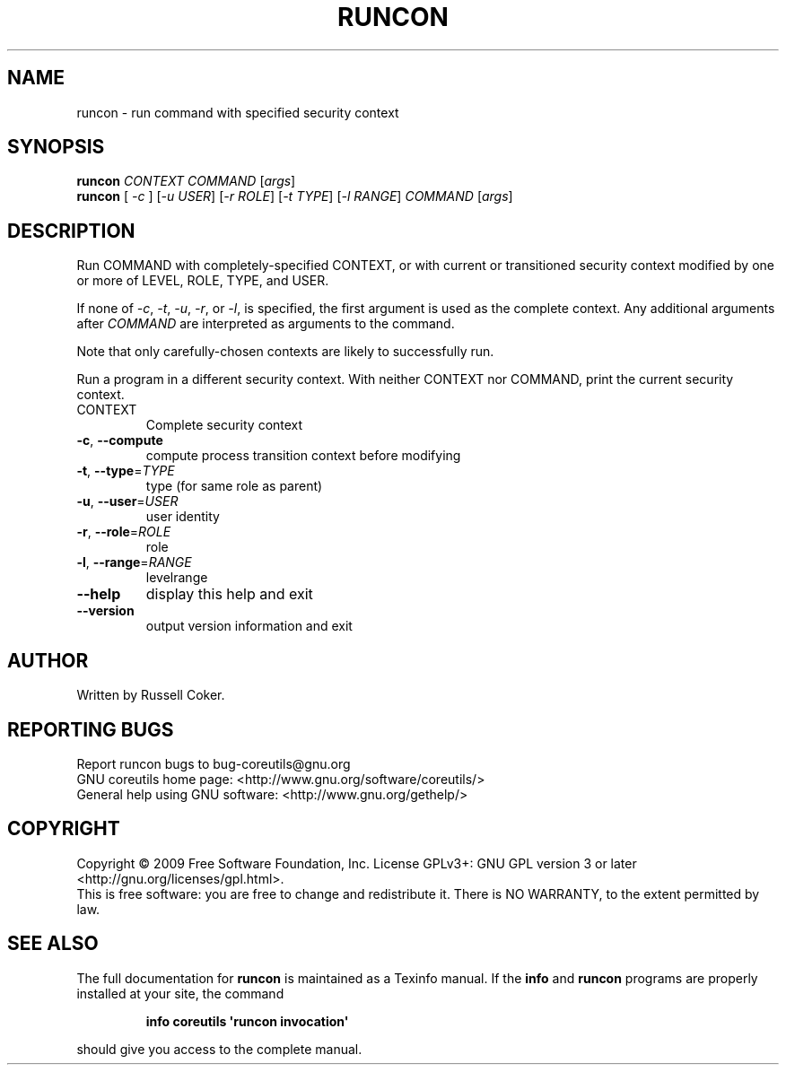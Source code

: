 .\" DO NOT MODIFY THIS FILE!  It was generated by help2man 1.35.
.TH RUNCON "1" "August 2009" "GNU coreutils 7.5" "User Commands"
.SH NAME
runcon \- run command with specified security context
.SH SYNOPSIS
.B runcon
\fICONTEXT COMMAND \fR[\fIargs\fR]
.br
.B runcon
[ \fI-c \fR] [\fI-u USER\fR] [\fI-r ROLE\fR] [\fI-t TYPE\fR] [\fI-l RANGE\fR] \fICOMMAND \fR[\fIargs\fR]
.SH DESCRIPTION
Run COMMAND with completely-specified CONTEXT, or with current or
transitioned security context modified by one or more of LEVEL,
ROLE, TYPE, and USER.
.PP
If none of \fI-c\fR, \fI-t\fR, \fI-u\fR, \fI-r\fR, or \fI-l\fR, is specified,
the first argument is used as the complete context.  Any additional
arguments after \fICOMMAND\fR are interpreted as arguments to the
command.
.PP
Note that only carefully-chosen contexts are likely to successfully
run.
.PP
Run a program in a different security context.
With neither CONTEXT nor COMMAND, print the current security context.
.TP
CONTEXT
Complete security context
.TP
\fB\-c\fR, \fB\-\-compute\fR
compute process transition context before modifying
.TP
\fB\-t\fR, \fB\-\-type\fR=\fITYPE\fR
type (for same role as parent)
.TP
\fB\-u\fR, \fB\-\-user\fR=\fIUSER\fR
user identity
.TP
\fB\-r\fR, \fB\-\-role\fR=\fIROLE\fR
role
.TP
\fB\-l\fR, \fB\-\-range\fR=\fIRANGE\fR
levelrange
.TP
\fB\-\-help\fR
display this help and exit
.TP
\fB\-\-version\fR
output version information and exit
.SH AUTHOR
Written by Russell Coker.
.SH "REPORTING BUGS"
Report runcon bugs to bug\-coreutils@gnu.org
.br
GNU coreutils home page: <http://www.gnu.org/software/coreutils/>
.br
General help using GNU software: <http://www.gnu.org/gethelp/>
.SH COPYRIGHT
Copyright \(co 2009 Free Software Foundation, Inc.
License GPLv3+: GNU GPL version 3 or later <http://gnu.org/licenses/gpl.html>.
.br
This is free software: you are free to change and redistribute it.
There is NO WARRANTY, to the extent permitted by law.
.SH "SEE ALSO"
The full documentation for
.B runcon
is maintained as a Texinfo manual.  If the
.B info
and
.B runcon
programs are properly installed at your site, the command
.IP
.B info coreutils \(aqruncon invocation\(aq
.PP
should give you access to the complete manual.
